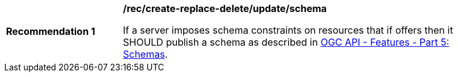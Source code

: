 [[rec_update_patch_body-schema]]
[width="90%",cols="2,6a"]
|===
^|*Recommendation {counter:rec-id}* |*/rec/create-replace-delete/update/schema*

If a server imposes schema constraints on resources that if offers then it SHOULD publish a schema as described in <<OAFeat-5,OGC API - Features - Part 5: Schemas>>.
|===
